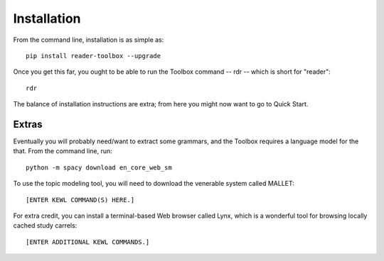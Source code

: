 Installation
============

From the command line, installation is as simple as: ::

  pip install reader-toolbox --upgrade

Once you get this far, you ought to be able to run the Toolbox command -- rdr -- which is short for "reader": ::

  rdr

The balance of installation instructions are extra; from here you might now want to go to Quick Start.


Extras
------

Eventually you will probably need/want to extract some grammars, and the Toolbox requires a language model for the that. From the command line, run: ::

  python -m spacy download en_core_web_sm

To use the topic modeling tool, you will need to download the venerable system called MALLET: ::

  [ENTER KEWL COMMAND(S) HERE.]

For extra credit, you can install a terminal-based Web browser called Lynx, which is a wonderful tool for browsing locally cached study carrels: ::

  [ENTER ADDITIONAL KEWL COMMANDS.]

